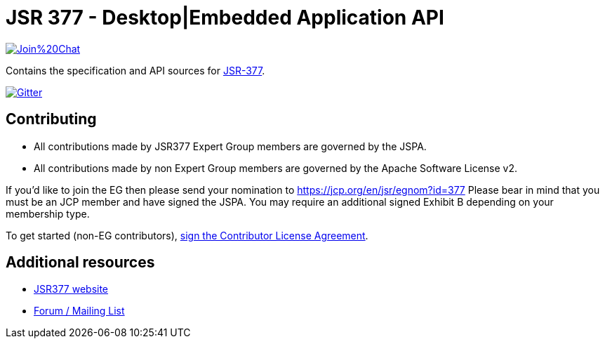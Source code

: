 = JSR 377 - Desktop|Embedded Application API
:linkattrs:

image:https://badges.gitter.im/Join%20Chat.svg[link="https://gitter.im/jsr377/jsr377-api?utm_source=badge&utm_medium=badge&utm_campaign=pr-badge&utm_content=badge"]

Contains the specification and API sources for link:https://jcp.org/en/jsr/detail?id=377[JSR-377].

image:https://badges.gitter.im/Join%20Chat.svg[Gitter, link="https://gitter.im/jsr377/jsr377-api?utm_source=badge&utm_medium=badge&utm_campaign=pr-badge"]

== Contributing

 - All contributions made by JSR377 Expert Group members are governed by the JSPA.
 - All contributions made by non Expert Group members are governed by the Apache Software License v2.

If you'd like to join the EG then please send your nomination to link:https://jcp.org/en/jsr/egnom?id=377[https://jcp.org/en/jsr/egnom?id=377, window="_blank"] Please bear in mind that you must be an JCP member and have signed the JSPA. You may require an additional signed Exhibit B depending on your membership type.

To get started (non-EG contributors), link:https://www.clahub.com/agreements/jsr377/jsr377-api[sign the Contributor License Agreement, window="_blank"].

== Additional resources

 * link:http://jsr377.github.io/site/[JSR377 website, window="_blank"]
 * link:http://jsr377-api.40747.n7.nabble.com[Forum / Mailing List, window="_blank"]
